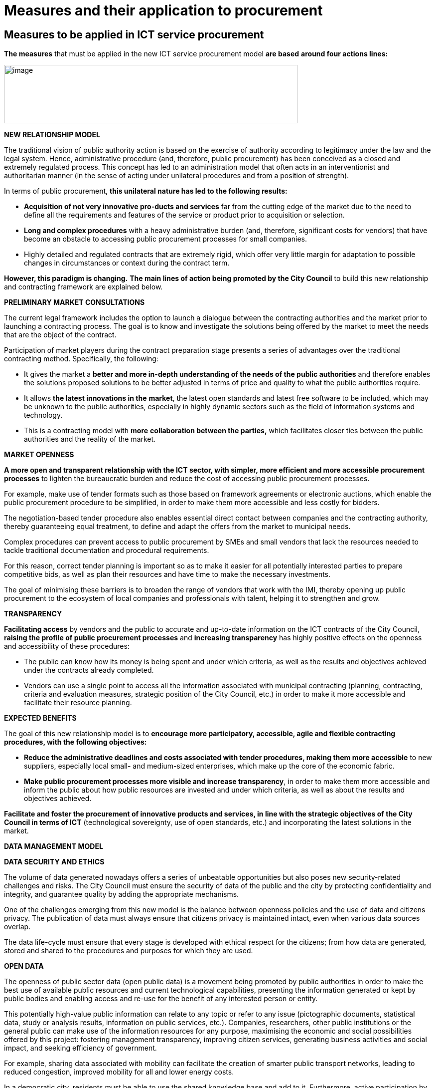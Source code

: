 = Measures and their application to procurement

== Measures to be applied in ICT service procurement

*The measures* that must be applied in the new ICT service procurement model *are based* *around four actions lines:*

image:../media/image1.png[image,width=589,height=117]

*NEW RELATIONSHIP MODEL*

The traditional vision of public authority action is based on the exercise of authority according to legitimacy under the law and the legal system.
Hence, administrative procedure (and, therefore, public procurement) has been conceived as a closed and extremely regulated process.
This concept has led to an administration model that often acts in an interventionist and authoritarian manner (in the sense of acting under unilateral procedures and from a position of strength).

In terms of public procurement, *this unilateral nature has led to the following results:*

* *Acquisition of not very innovative pro-ducts and services* far from the cutting edge of the market due to the need to define all the requirements and features of the service or product prior to acquisition or selection.

* *Long and complex procedures* with a heavy administrative burden (and, therefore, significant costs for vendors) that have become an obstacle to accessing public procurement processes for small companies.
* Highly detailed and regulated contracts that are extremely rigid, which offer very little margin for adaptation to possible changes in circumstances or context during the contract term.

*However, this paradigm is changing.*
*The main lines of action being promoted by the City Council* to build this new relationship and contracting framework are explained below.

*PRELIMINARY MARKET CONSULTATIONS*

The current legal framework includes the option to launch a dialogue between the contracting authorities and the market prior to launching a contracting process.
The goal is to know and investigate the solutions being offered by the market to meet the needs that are the object of the contract.

Participation of market players during the contract preparation stage presents a series of advantages over the traditional contracting method.
Specifically, the following:

* It gives the market a *better and more in-depth understanding of the needs of the public authorities* and therefore enables the solutions proposed solutions to be better adjusted in terms of price and quality to what the public authorities require.

* It allows *the latest innovations in the* *market*, the latest open standards and latest free software to be included, which may be unknown to the public authorities, especially in highly dynamic sectors such as the field of information systems and technology.

* This is a contracting model with *more* *collaboration between the parties,* which facilitates closer ties between the public authorities and the reality of the market.

*MARKET OPENNESS*

*A more open and transparent relationship with the ICT sector, with simpler, more efficient and more accessible procurement processes* to lighten the bureaucratic burden and reduce the cost of accessing public procurement processes.

For example, make use of tender formats such as those based on framework agreements or electronic auctions, which enable the public procurement procedure to be simplified, in order to make them more accessible and less costly for bidders.

The negotiation-based tender procedure also enables essential direct contact between companies and the contracting authority, thereby guaranteeing equal treatment, to define and adapt the offers from the market to municipal needs.

Complex procedures can prevent access to public procurement by SMEs and small vendors that lack the resources needed to tackle traditional documentation and procedural requirements.

For this reason, correct tender planning is important so as to make it easier for all potentially interested parties to prepare competitive bids, as well as plan their resources and have time to make the necessary investments.

The goal of minimising these barriers is to broaden the range of vendors that work with the IMI, thereby opening up public procurement to the ecosystem of local companies and professionals with talent, helping it to strengthen and grow.

*TRANSPARENCY*

*Facilitating access* by vendors and the public to accurate and up-to-date information on the ICT contracts of the City Council, *raising the profile of public procurement processes* and *increasing transparency* has highly positive effects on the openness and accessibility of these procedures:

* The public can know how its money is being spent and under which criteria, as well as the results and objectives achieved under the contracts already completed.
* Vendors can use a single point to access all the information associated with municipal contracting (planning, contracting, criteria and evaluation measures, strategic position of the City Council, etc.) in order to make it more accessible and facilitate their resource planning.

*EXPECTED BENEFITS*

The goal of this new relationship model is to *encourage more participatory, accessible, agile and flexible contracting procedures, with the following objectives:*

* *Reduce the administrative deadlines and costs associated with tender procedures, making them more accessible* to new suppliers, especially local small- and medium-sized enterprises, which make up the core of the economic fabric.

* *Make public procurement processes more visible and increase transparency*, in order to make them more accessible and inform the public about how public resources are invested and under which criteria, as well as about the results and objectives achieved.

*Facilitate and foster the procurement of innovative products and services, in line with the strategic objectives of the City Council in terms of ICT* (technological sovereignty, use of open standards, etc.) and incorporating the latest solutions in the market.

*DATA MANAGEMENT MODEL*

*DATA SECURITY AND ETHICS*

The volume of data generated nowadays offers a series of unbeatable opportunities but also poses new security-related challenges and risks.
The City Council must ensure the security of data of the public and the city by protecting confidentiality and integrity, and guarantee quality by adding the appropriate mechanisms.

One of the challenges emerging from this new model is the balance between openness policies and the use of data and citizens privacy.
The publication of data must always ensure that citizens privacy is maintained intact, even when various data sources overlap.

The data life-cycle must ensure that every stage is developed with ethical respect for the citizens; from how data are generated, stored and shared to the procedures and purposes for which they are used.

*OPEN DATA*

The openness of public sector data (open public data) is a movement being promoted by public authorities in order to make the best use of available public resources and current technological capabilities, presenting the information generated or kept by public bodies and enabling access and re-use for the benefit of any interested person or entity.

This potentially high-value public information can relate to any topic or refer to any issue (pictographic documents, statistical data, study or analysis results, information on public services, etc.).
Companies, researchers, other public institutions or the general public can make use of the information resources for any purpose, maximising the economic and social possibilities offered by this project: fostering management transparency, improving citizen services, generating business activities and social impact, and seeking efficiency of government.

For example, sharing data associated with mobility can facilitate the creation of smarter public transport networks, leading to reduced congestion, improved mobility for all and lower energy costs.

In a democratic city, residents must be able to use the shared knowledge base and add to it.
Furthermore, active participation by the public can help resolve the challenges faced by the city.

*EXPECTED BENEFITS FROM THE NEW DATA MANAGEMENT MODEL*

The goal of this new data management model is *to enhance the value of the city’s public* *information data and infrastructure, and guarantee* (as an essential requirement) privacy and responsible use of the data associated with the public and the use of municipal public services.

A new management model for the data resulting from the operation of services, applications and the exercise of municipal powers.

The goal is to provide a public and open data infrastructure for the development of innovative data-driven applications aimed at *better access to public services and improved quality of life while guaranteeing data sovereignty for the public.*

*NEW DEVELOPMENT METHODOLOGY*

New tools and technologies enable the end of the traditional life-cycle of system development structured as a series of highly specific stages of limited scope: definition of requirements, functional design, technical design, construction, testing, user testing, production and maintenance.

This translates into a highly significant reduction in time between requirements and roll-out (production).
Generally-speaking, agile methodologies harness this reduction to *build applications more efficiently, more securely, more attractively and in a manner more focused on the needs of the end user.*

*EXPECTED BENEFITS FROM THE USE OF AGILE METHODOLOGIES*

The use of agile methodologies brings a series of advantages over traditional methodologies, especially in the field of digital service provision.
Specifically, the following:

* More focus on end users, given that they are involved in the entire design, construction and maintenance process for applications and services.

* More flexibility and greater value.
Increased flexibility in the execution conditions and encourage greater alignment between requirements and real needs.

* Facilitate and foster the procurement of innovative products and services that incorporate the latest solutions in the market.

* Shorten development times.
Implement on-going improvement.
Systemise ongoing improvement based on short review and adaptation cycles.

*  Transform the organisational culture.
Place emphasis on collaboration and transparency.

*TECHNOLOGICAL SOVEREIGNTY*

The current way ICT service are provided that is mostly based on outsourcing and the use of proprietary software has led to a certain degree of ICT vendor lock-in at Barcelona City Council.
This dependency has certain undesired effects on the cost of procuring and using information systems, and the public authorities’ ability to maintain and evolve them.
In order to reverse this situation, a series of steps are being taken:

* *Foster the priority use of free software, and open architectures and standards* in order to help reduce dependency and vendor lock-in, moving towards technological sovereignty for the City Council.
Furthermore, efforts are being made to promote and intensify the creation of solutions in a collaborative fashion with user communities and other public authorities.

This technological sovereignty – promoted with open standards – must also be a tool for the common good, generating a new economy, enriching the local ICT sector and facilitating knowledge exchange between different cities.

* *Define new contractual frameworks that take into account the required education and training of municipal technicians* involved in the software design and development projects in order to minimise dependency on third parties for the management of municipal services.

*EXPECTED BENEFITS*

The goal is to establish a preferential use of free software, and open architecture and standards, as well as to provide the City Council with the profiles and capabilities needed to regain knowledge of the ICT services associated with city management and control of digital services.
The aim of this is to acquire technological sovereignty capable of leaving this knowledge as a legacy for the city itself.
Other benefits include:

* Facilitating the re-use of systems and solutions, and improving efficiency in the contracting of information products and services.
* Reducing the costs associated with providing and procuring ICT services and products in the medium and long term.

* Guaranteeing interoperability between public authorities and between the various digital services of the City Council.

* Not forcing the public to use technology solutions from specific vendors.

* Guaranteeing technological sovereignty and independence from specific vendors (avoiding vendor lock-in), and the ability to establish proprietary and transparent policies in terms of updates, security and incident management.

* Improving the ability to adapt and expand the digital systems of the City Council as needs evolve, and guaranteeing long-term sustainability.

== Applicability of the measures to ICT procurement

*To facilitate the applicability of the strategic measures* by the City Council and the IMI described in this guide *to future ICT service contracts, the annex contains a series of criteria or conditions that can be added to specifications* (technical and administrative) *based on the scope and purpose of the contract:*

image:../media/image2.png[image,width=589,height=149]

*The incorporation of these elements into a public procurement process can be done in a number of ways, as briefly explained below.*

image:../media/image3.png[image,width=715,height=135]

*Incorporation as solvency criteria*

To facilitate participation by as many vendors as possible in the tender process, the criteria should be proportionate (not excessively restrictive).

The goal is to ensure that participating companies have the economic and technical solvency to provide sufficient guarantees regarding their ability to execute the contract.

*Incorporation as selection criteria*

Incorporation as selection criteria enables the value of those offers or solutions that best comply with the municipal strategy to be highlighted.
It should therefore be considered that the elements incorporated as selection criteria are optional, given that they are evaluation factors.

*Incorporation as condition for performance*

Incorporation as a condition for performance establishes an obligation for the successful bidder in the performance of the work object of the contract.
Therefore, its inclusion in this block aims to ensure that the work is carried out under the conditions and guarantees required by the municipal strategy on ICT services.
